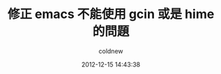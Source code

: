 #+TITLE: 修正 emacs 不能使用 gcin 或是 hime 的問題
#+AUTHOR: coldnew
#+EMAIL:  coldnew.tw@gmail.com
#+DATE:   2012-12-15 14:43:38
#+LANGUAGE: zh_TW
#+URL:    636b2
#+OPTIONS: num:nil ^:nil
#+TAGS: emacs linux
